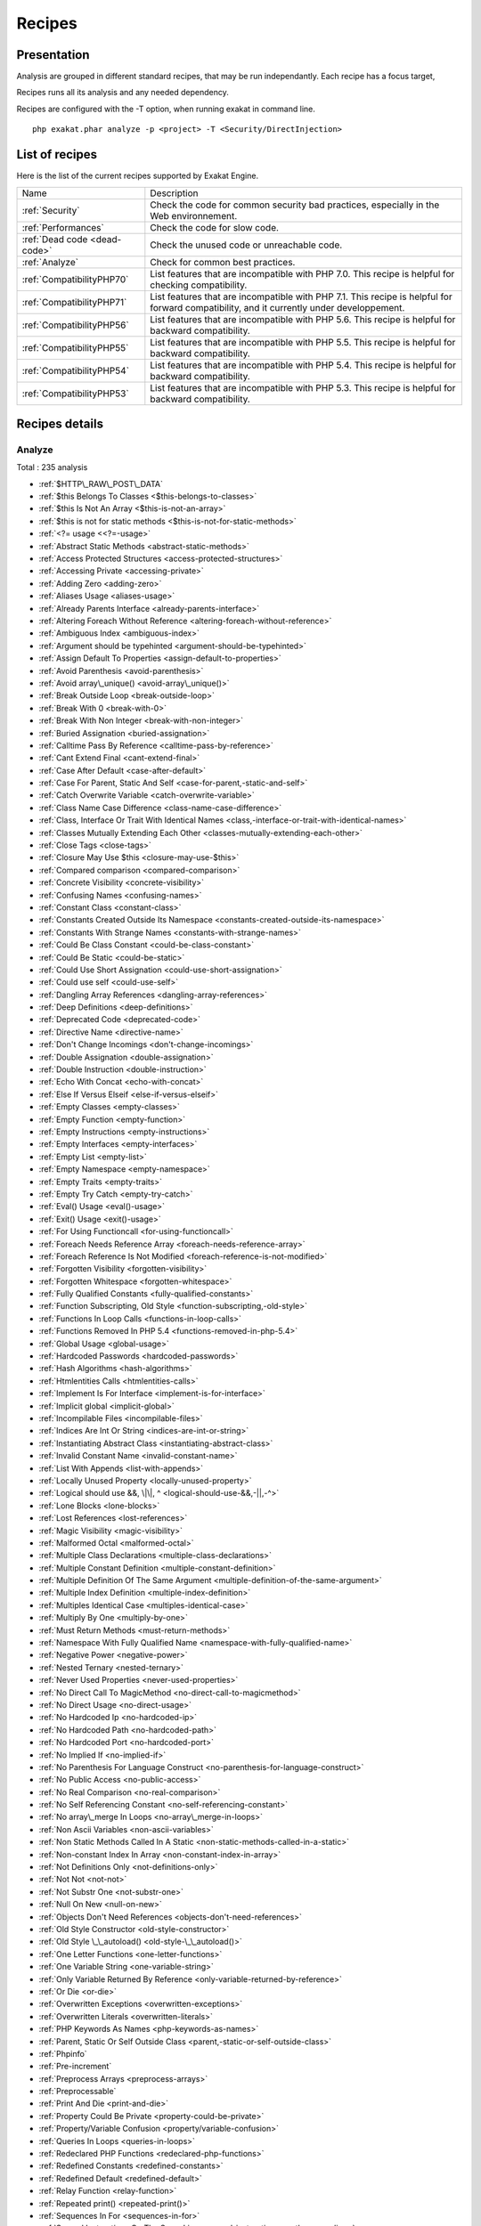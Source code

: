 .. _Recipes:

Recipes
*******

Presentation
############

Analysis are grouped in different standard recipes, that may be run independantly. Each recipe has a focus target, 

Recipes runs all its analysis and any needed dependency.

Recipes are configured with the -T option, when running exakat in command line.

::

   php exakat.phar analyze -p <project> -T <Security/DirectInjection>



List of recipes
###############

Here is the list of the current recipes supported by Exakat Engine.

+--------------------------------------+------------------------------------------------------------------------------------------------------+
|Name                                  | Description                                                                                          |
+--------------------------------------+------------------------------------------------------------------------------------------------------+
|:ref:`Security`                       | Check the code for common security bad practices, especially in the Web environnement.               |
+--------------------------------------+------------------------------------------------------------------------------------------------------+
|:ref:`Performances`                   | Check the code for slow code.                                                                        |
+--------------------------------------+------------------------------------------------------------------------------------------------------+
|:ref:`Dead code <dead-code>`          | Check the unused code or unreachable code.                                                           |
+--------------------------------------+------------------------------------------------------------------------------------------------------+
|:ref:`Analyze`                        | Check for common best practices.                                                                     |
+--------------------------------------+------------------------------------------------------------------------------------------------------+
|:ref:`CompatibilityPHP70`             | List features that are incompatible with PHP 7.0. This recipe is helpful for checking compatibility. |
+--------------------------------------+------------------------------------------------------------------------------------------------------+
|:ref:`CompatibilityPHP71`             | List features that are incompatible with PHP 7.1. This recipe is helpful for forward compatibility,  |
|                                      | and it currently under developpement.                                                                |
+--------------------------------------+------------------------------------------------------------------------------------------------------+
|:ref:`CompatibilityPHP56`             | List features that are incompatible with PHP 5.6. This recipe is helpful for backward compatibility. |
+--------------------------------------+------------------------------------------------------------------------------------------------------+
|:ref:`CompatibilityPHP55`             | List features that are incompatible with PHP 5.5. This recipe is helpful for backward compatibility. |
+--------------------------------------+------------------------------------------------------------------------------------------------------+
|:ref:`CompatibilityPHP54`             | List features that are incompatible with PHP 5.4. This recipe is helpful for backward compatibility. |
+--------------------------------------+------------------------------------------------------------------------------------------------------+
|:ref:`CompatibilityPHP53`             | List features that are incompatible with PHP 5.3. This recipe is helpful for backward compatibility. |
+--------------------------------------+------------------------------------------------------------------------------------------------------+

Recipes details
###############

.. comment: The rest of the document is automatically generated. Don't modify it manually. 
.. comment: Recipes details
.. comment: Generation date : Mon, 04 Apr 2016 17:31:24 +0000
.. comment: Generation hash : 021cb0d8e134e70deaa810b611fbc46160fa847a


.. _analyze:

Analyze
+++++++

Total : 235 analysis

* :ref:`$HTTP\_RAW\_POST\_DATA`
* :ref:`$this Belongs To Classes <$this-belongs-to-classes>`
* :ref:`$this Is Not An Array <$this-is-not-an-array>`
* :ref:`$this is not for static methods <$this-is-not-for-static-methods>`
* :ref:`<?= usage <<?=-usage>`
* :ref:`Abstract Static Methods <abstract-static-methods>`
* :ref:`Access Protected Structures <access-protected-structures>`
* :ref:`Accessing Private <accessing-private>`
* :ref:`Adding Zero <adding-zero>`
* :ref:`Aliases Usage <aliases-usage>`
* :ref:`Already Parents Interface <already-parents-interface>`
* :ref:`Altering Foreach Without Reference <altering-foreach-without-reference>`
* :ref:`Ambiguous Index <ambiguous-index>`
* :ref:`Argument should be typehinted <argument-should-be-typehinted>`
* :ref:`Assign Default To Properties <assign-default-to-properties>`
* :ref:`Avoid Parenthesis <avoid-parenthesis>`
* :ref:`Avoid array\_unique() <avoid-array\_unique()>`
* :ref:`Break Outside Loop <break-outside-loop>`
* :ref:`Break With 0 <break-with-0>`
* :ref:`Break With Non Integer <break-with-non-integer>`
* :ref:`Buried Assignation <buried-assignation>`
* :ref:`Calltime Pass By Reference <calltime-pass-by-reference>`
* :ref:`Cant Extend Final <cant-extend-final>`
* :ref:`Case After Default <case-after-default>`
* :ref:`Case For Parent, Static And Self <case-for-parent,-static-and-self>`
* :ref:`Catch Overwrite Variable <catch-overwrite-variable>`
* :ref:`Class Name Case Difference <class-name-case-difference>`
* :ref:`Class, Interface Or Trait With Identical Names <class,-interface-or-trait-with-identical-names>`
* :ref:`Classes Mutually Extending Each Other <classes-mutually-extending-each-other>`
* :ref:`Close Tags <close-tags>`
* :ref:`Closure May Use $this <closure-may-use-$this>`
* :ref:`Compared comparison <compared-comparison>`
* :ref:`Concrete Visibility <concrete-visibility>`
* :ref:`Confusing Names <confusing-names>`
* :ref:`Constant Class <constant-class>`
* :ref:`Constants Created Outside Its Namespace <constants-created-outside-its-namespace>`
* :ref:`Constants With Strange Names <constants-with-strange-names>`
* :ref:`Could Be Class Constant <could-be-class-constant>`
* :ref:`Could Be Static <could-be-static>`
* :ref:`Could Use Short Assignation <could-use-short-assignation>`
* :ref:`Could use self <could-use-self>`
* :ref:`Dangling Array References <dangling-array-references>`
* :ref:`Deep Definitions <deep-definitions>`
* :ref:`Deprecated Code <deprecated-code>`
* :ref:`Directive Name <directive-name>`
* :ref:`Don't Change Incomings <don't-change-incomings>`
* :ref:`Double Assignation <double-assignation>`
* :ref:`Double Instruction <double-instruction>`
* :ref:`Echo With Concat <echo-with-concat>`
* :ref:`Else If Versus Elseif <else-if-versus-elseif>`
* :ref:`Empty Classes <empty-classes>`
* :ref:`Empty Function <empty-function>`
* :ref:`Empty Instructions <empty-instructions>`
* :ref:`Empty Interfaces <empty-interfaces>`
* :ref:`Empty List <empty-list>`
* :ref:`Empty Namespace <empty-namespace>`
* :ref:`Empty Traits <empty-traits>`
* :ref:`Empty Try Catch <empty-try-catch>`
* :ref:`Eval() Usage <eval()-usage>`
* :ref:`Exit() Usage <exit()-usage>`
* :ref:`For Using Functioncall <for-using-functioncall>`
* :ref:`Foreach Needs Reference Array <foreach-needs-reference-array>`
* :ref:`Foreach Reference Is Not Modified <foreach-reference-is-not-modified>`
* :ref:`Forgotten Visibility <forgotten-visibility>`
* :ref:`Forgotten Whitespace <forgotten-whitespace>`
* :ref:`Fully Qualified Constants <fully-qualified-constants>`
* :ref:`Function Subscripting, Old Style <function-subscripting,-old-style>`
* :ref:`Functions In Loop Calls <functions-in-loop-calls>`
* :ref:`Functions Removed In PHP 5.4 <functions-removed-in-php-5.4>`
* :ref:`Global Usage <global-usage>`
* :ref:`Hardcoded Passwords <hardcoded-passwords>`
* :ref:`Hash Algorithms <hash-algorithms>`
* :ref:`Htmlentities Calls <htmlentities-calls>`
* :ref:`Implement Is For Interface <implement-is-for-interface>`
* :ref:`Implicit global <implicit-global>`
* :ref:`Incompilable Files <incompilable-files>`
* :ref:`Indices Are Int Or String <indices-are-int-or-string>`
* :ref:`Instantiating Abstract Class <instantiating-abstract-class>`
* :ref:`Invalid Constant Name <invalid-constant-name>`
* :ref:`List With Appends <list-with-appends>`
* :ref:`Locally Unused Property <locally-unused-property>`
* :ref:`Logical should use &&, \|\|, ^ <logical-should-use-&&,-||,-^>`
* :ref:`Lone Blocks <lone-blocks>`
* :ref:`Lost References <lost-references>`
* :ref:`Magic Visibility <magic-visibility>`
* :ref:`Malformed Octal <malformed-octal>`
* :ref:`Multiple Class Declarations <multiple-class-declarations>`
* :ref:`Multiple Constant Definition <multiple-constant-definition>`
* :ref:`Multiple Definition Of The Same Argument <multiple-definition-of-the-same-argument>`
* :ref:`Multiple Index Definition <multiple-index-definition>`
* :ref:`Multiples Identical Case <multiples-identical-case>`
* :ref:`Multiply By One <multiply-by-one>`
* :ref:`Must Return Methods <must-return-methods>`
* :ref:`Namespace With Fully Qualified Name <namespace-with-fully-qualified-name>`
* :ref:`Negative Power <negative-power>`
* :ref:`Nested Ternary <nested-ternary>`
* :ref:`Never Used Properties <never-used-properties>`
* :ref:`No Direct Call To MagicMethod <no-direct-call-to-magicmethod>`
* :ref:`No Direct Usage <no-direct-usage>`
* :ref:`No Hardcoded Ip <no-hardcoded-ip>`
* :ref:`No Hardcoded Path <no-hardcoded-path>`
* :ref:`No Hardcoded Port <no-hardcoded-port>`
* :ref:`No Implied If <no-implied-if>`
* :ref:`No Parenthesis For Language Construct <no-parenthesis-for-language-construct>`
* :ref:`No Public Access <no-public-access>`
* :ref:`No Real Comparison <no-real-comparison>`
* :ref:`No Self Referencing Constant <no-self-referencing-constant>`
* :ref:`No array\_merge In Loops <no-array\_merge-in-loops>`
* :ref:`Non Ascii Variables <non-ascii-variables>`
* :ref:`Non Static Methods Called In A Static <non-static-methods-called-in-a-static>`
* :ref:`Non-constant Index In Array <non-constant-index-in-array>`
* :ref:`Not Definitions Only <not-definitions-only>`
* :ref:`Not Not <not-not>`
* :ref:`Not Substr One <not-substr-one>`
* :ref:`Null On New <null-on-new>`
* :ref:`Objects Don't Need References <objects-don't-need-references>`
* :ref:`Old Style Constructor <old-style-constructor>`
* :ref:`Old Style \_\_autoload() <old-style-\_\_autoload()>`
* :ref:`One Letter Functions <one-letter-functions>`
* :ref:`One Variable String <one-variable-string>`
* :ref:`Only Variable Returned By Reference <only-variable-returned-by-reference>`
* :ref:`Or Die <or-die>`
* :ref:`Overwritten Exceptions <overwritten-exceptions>`
* :ref:`Overwritten Literals <overwritten-literals>`
* :ref:`PHP Keywords As Names <php-keywords-as-names>`
* :ref:`Parent, Static Or Self Outside Class <parent,-static-or-self-outside-class>`
* :ref:`Phpinfo`
* :ref:`Pre-increment`
* :ref:`Preprocess Arrays <preprocess-arrays>`
* :ref:`Preprocessable`
* :ref:`Print And Die <print-and-die>`
* :ref:`Property Could Be Private <property-could-be-private>`
* :ref:`Property/Variable Confusion <property/variable-confusion>`
* :ref:`Queries In Loops <queries-in-loops>`
* :ref:`Redeclared PHP Functions <redeclared-php-functions>`
* :ref:`Redefined Constants <redefined-constants>`
* :ref:`Redefined Default <redefined-default>`
* :ref:`Relay Function <relay-function>`
* :ref:`Repeated print() <repeated-print()>`
* :ref:`Sequences In For <sequences-in-for>`
* :ref:`Several Instructions On The Same Line <several-instructions-on-the-same-line>`
* :ref:`Short Open Tags <short-open-tags>`
* :ref:`Should Be Single Quote <should-be-single-quote>`
* :ref:`Should Chain Exception <should-chain-exception>`
* :ref:`Should Typecast <should-typecast>`
* :ref:`Should Use $this <should-use-$this>`
* :ref:`Should Use Constants <should-use-constants>`
* :ref:`Should Use Prepared Statement <should-use-prepared-statement>`
* :ref:`Silently Cast Integer <silently-cast-integer>`
* :ref:`Static Loop <static-loop>`
* :ref:`Static Methods Called From Object <static-methods-called-from-object>`
* :ref:`Static Methods Can't Contain $this <static-methods-can't-contain-$this>`
* :ref:`Strict comparison with booleans <strict-comparison-with-booleans>`
* :ref:`String May Hold A Variable <string-may-hold-a-variable>`
* :ref:`Strpos Comparison <strpos-comparison>`
* :ref:`Switch To Switch <switch-to-switch>`
* :ref:`Switch With Too Many Default <switch-with-too-many-default>`
* :ref:`Switch Without Default <switch-without-default>`
* :ref:`Ternary In Concat <ternary-in-concat>`
* :ref:`Throws An Assignement <throws-an-assignement>`
* :ref:`Timestamp Difference <timestamp-difference>`
* :ref:`Unchecked Resources <unchecked-resources>`
* :ref:`Undefined Class Constants <undefined-class-constants>`
* :ref:`Undefined Classes <undefined-classes>`
* :ref:`Undefined Constants <undefined-constants>`
* :ref:`Undefined Functions <undefined-functions>`
* :ref:`Undefined Interfaces <undefined-interfaces>`
* :ref:`Undefined Parent <undefined-parent>`
* :ref:`Undefined Properties <undefined-properties>`
* :ref:`Undefined Trait <undefined-trait>`
* :ref:`Undefined static:: Or self:: <undefined-static\:\:-or-self\:\:>`
* :ref:`Unpreprocessed Values <unpreprocessed-values>`
* :ref:`Unreachable Code <unreachable-code>`
* :ref:`Unresolved Classes <unresolved-classes>`
* :ref:`Unresolved Instanceof <unresolved-instanceof>`
* :ref:`Unresolved Use <unresolved-use>`
* :ref:`Unset In Foreach <unset-in-foreach>`
* :ref:`Unthrown Exception <unthrown-exception>`
* :ref:`Unused Arguments <unused-arguments>`
* :ref:`Unused Classes <unused-classes>`
* :ref:`Unused Constants <unused-constants>`
* :ref:`Unused Functions <unused-functions>`
* :ref:`Unused Global <unused-global>`
* :ref:`Unused Interfaces <unused-interfaces>`
* :ref:`Unused Label <unused-label>`
* :ref:`Unused Methods <unused-methods>`
* :ref:`Unused Static Methods <unused-static-methods>`
* :ref:`Unused Static Properties <unused-static-properties>`
* :ref:`Unused Trait <unused-trait>`
* :ref:`Unused Use <unused-use>`
* :ref:`Use === null <use-===-null>`
* :ref:`Use Constant As Arguments <use-constant-as-arguments>`
* :ref:`Use Instanceof <use-instanceof>`
* :ref:`Use Object Api <use-object-api>`
* :ref:`Use Pathinfo <use-pathinfo>`
* :ref:`Use With Fully Qualified Name <use-with-fully-qualified-name>`
* :ref:`Use const <use-const>`
* :ref:`Use random\_int() <use-random\_int()>`
* :ref:`Used Once Variables (In Scope) <used-once-variables-(in-scope)>`
* :ref:`Used Once Variables <used-once-variables>`
* :ref:`Useless Abstract Class <useless-abstract-class>`
* :ref:`Useless Brackets <useless-brackets>`
* :ref:`Useless Constructor <useless-constructor>`
* :ref:`Useless Final <useless-final>`
* :ref:`Useless Global <useless-global>`
* :ref:`Useless Instructions <useless-instructions>`
* :ref:`Useless Interfaces <useless-interfaces>`
* :ref:`Useless Parenthesis <useless-parenthesis>`
* :ref:`Useless Unset <useless-unset>`
* :ref:`Useless return <useless-return>`
* :ref:`Uses Default Values <uses-default-values>`
* :ref:`Using $this Outside A Class <using-$this-outside-a-class>`
* :ref:`Var`
* :ref:`While(List() = Each()) <while(list()-=-each())>`
* :ref:`Written Only Variables <written-only-variables>`
* :ref:`Wrong Number Of Arguments <wrong-number-of-arguments>`
* :ref:`Wrong Optional Parameter <wrong-optional-parameter>`
* :ref:`Wrong Parameter Type <wrong-parameter-type>`
* :ref:`\_\_toString() Throws Exception <\_\_tostring()-throws-exception>`
* :ref:`crypt() Without Salt <crypt()-without-salt>`
* :ref:`error\_reporting() With Integers <error\_reporting()-with-integers>`
* :ref:`eval() Without Try <eval()-without-try>`
* :ref:`ext/apc`
* :ref:`ext/fann`
* :ref:`ext/fdf`
* :ref:`ext/mysql`
* :ref:`ext/sqlite`
* :ref:`fopen() Mode <fopen()-mode>`
* :ref:`func\_get\_arg() Modified <func\_get\_arg()-modified>`
* :ref:`include\_once() Usage <include\_once()-usage>`
* :ref:`list() May Omit Variables <list()-may-omit-variables>`
* :ref:`mcrypt\_create\_iv() With Default Values <mcrypt\_create\_iv()-with-default-values>`
* :ref:`preg\_match\_all() Flag <preg\_match\_all()-flag>`
* :ref:`preg\_replace With Option e <preg\_replace-with-option-e>`
* :ref:`var\_dump()... Usage <var\_dump()...-usage>`

.. _compatibilityphp53:

CompatibilityPHP53
++++++++++++++++++

Total : 48 analysis

* :ref:`... Usage <...-usage>`
* :ref:`::class`
* :ref:`Anonymous Classes <anonymous-classes>`
* :ref:`Binary Glossary <binary-glossary>`
* :ref:`Break With 0 <break-with-0>`
* :ref:`Cant Use Return Value In Write Context <cant-use-return-value-in-write-context>`
* :ref:`Case For Parent, Static And Self <case-for-parent,-static-and-self>`
* :ref:`Class Const With Array <class-const-with-array>`
* :ref:`Closure May Use $this <closure-may-use-$this>`
* :ref:`Const With Array <const-with-array>`
* :ref:`Constant Scalar Expressions <constant-scalar-expressions>`
* :ref:`Define With Array <define-with-array>`
* :ref:`Dereferencing String And Arrays <dereferencing-string-and-arrays>`
* :ref:`Exponent Usage <exponent-usage>`
* :ref:`Foreach With list() <foreach-with-list()>`
* :ref:`Function Subscripting <function-subscripting>`
* :ref:`Hash Algorithms incompatible with PHP 5.3 <hash-algorithms-incompatible-with-php-5.3>`
* :ref:`Hexadecimal In String <hexadecimal-in-string>`
* :ref:`Isset With Constant <isset-with-constant>`
* :ref:`List With Appends <list-with-appends>`
* :ref:`Magic Visibility <magic-visibility>`
* :ref:`Methodcall On New <methodcall-on-new>`
* :ref:`Mixed Keys <mixed-keys>`
* :ref:`New Functions In PHP 5.4 <new-functions-in-php-5.4>`
* :ref:`New Functions In PHP 5.5 <new-functions-in-php-5.5>`
* :ref:`New Functions In PHP 5.6 <new-functions-in-php-5.6>`
* :ref:`No List With String <no-list-with-string>`
* :ref:`Null On New <null-on-new>`
* :ref:`PHP 7.0 New Classes <php-7.0-new-classes>`
* :ref:`PHP 7.0 New Functions <php-7.0-new-functions>`
* :ref:`PHP 7.0 New Interfaces <php-7.0-new-interfaces>`
* :ref:`PHP5 Indirect Variable Expression <php5-indirect-variable-expression>`
* :ref:`PHP7 Dirname <php7-dirname>`
* :ref:`Php 7 Indirect Expression <php-7-indirect-expression>`
* :ref:`Php7 Relaxed Keyword <php7-relaxed-keyword>`
* :ref:`Scalar Typehint Usage <scalar-typehint-usage>`
* :ref:`Short Syntax For Arrays <short-syntax-for-arrays>`
* :ref:`Unicode Escape Partial <unicode-escape-partial>`
* :ref:`Unicode Escape Syntax <unicode-escape-syntax>`
* :ref:`Use Const And Functions <use-const-and-functions>`
* :ref:`Usort Sorting In PHP 7.0 <usort-sorting-in-php-7.0>`
* :ref:`Variable Global <variable-global>`
* :ref:`\*\* For Exponent <**-for-exponent>`
* :ref:`\_\_debugInfo()`
* :ref:`eval() Without Try <eval()-without-try>`
* :ref:`ext/dba`
* :ref:`ext/fdf`
* :ref:`ext/ming`

.. _compatibilityphp54:

CompatibilityPHP54
++++++++++++++++++

Total : 43 analysis

* :ref:`... Usage <...-usage>`
* :ref:`::class`
* :ref:`Anonymous Classes <anonymous-classes>`
* :ref:`Break With Non Integer <break-with-non-integer>`
* :ref:`Calltime Pass By Reference <calltime-pass-by-reference>`
* :ref:`Cant Use Return Value In Write Context <cant-use-return-value-in-write-context>`
* :ref:`Case For Parent, Static And Self <case-for-parent,-static-and-self>`
* :ref:`Class Const With Array <class-const-with-array>`
* :ref:`Const With Array <const-with-array>`
* :ref:`Constant Scalar Expressions <constant-scalar-expressions>`
* :ref:`Define With Array <define-with-array>`
* :ref:`Dereferencing String And Arrays <dereferencing-string-and-arrays>`
* :ref:`Exponent Usage <exponent-usage>`
* :ref:`Foreach With list() <foreach-with-list()>`
* :ref:`Functions Removed In PHP 5.4 <functions-removed-in-php-5.4>`
* :ref:`Hash Algorithms incompatible with PHP 5.4/5 <hash-algorithms-incompatible-with-php-5.4/5>`
* :ref:`Hexadecimal In String <hexadecimal-in-string>`
* :ref:`Isset With Constant <isset-with-constant>`
* :ref:`List With Appends <list-with-appends>`
* :ref:`Magic Visibility <magic-visibility>`
* :ref:`Mixed Keys <mixed-keys>`
* :ref:`New Functions In PHP 5.5 <new-functions-in-php-5.5>`
* :ref:`New Functions In PHP 5.6 <new-functions-in-php-5.6>`
* :ref:`No List With String <no-list-with-string>`
* :ref:`Null On New <null-on-new>`
* :ref:`PHP 7.0 New Classes <php-7.0-new-classes>`
* :ref:`PHP 7.0 New Functions <php-7.0-new-functions>`
* :ref:`PHP 7.0 New Interfaces <php-7.0-new-interfaces>`
* :ref:`PHP5 Indirect Variable Expression <php5-indirect-variable-expression>`
* :ref:`PHP7 Dirname <php7-dirname>`
* :ref:`Php 7 Indirect Expression <php-7-indirect-expression>`
* :ref:`Php7 Relaxed Keyword <php7-relaxed-keyword>`
* :ref:`Scalar Typehint Usage <scalar-typehint-usage>`
* :ref:`Unicode Escape Partial <unicode-escape-partial>`
* :ref:`Unicode Escape Syntax <unicode-escape-syntax>`
* :ref:`Use Const And Functions <use-const-and-functions>`
* :ref:`Usort Sorting In PHP 7.0 <usort-sorting-in-php-7.0>`
* :ref:`Variable Global <variable-global>`
* :ref:`\*\* For Exponent <**-for-exponent>`
* :ref:`\_\_debugInfo()`
* :ref:`crypt() Without Salt <crypt()-without-salt>`
* :ref:`eval() Without Try <eval()-without-try>`
* :ref:`mcrypt\_create\_iv() With Default Values <mcrypt\_create\_iv()-with-default-values>`

.. _compatibilityphp55:

CompatibilityPHP55
++++++++++++++++++

Total : 41 analysis

* :ref:`... Usage <...-usage>`
* :ref:`Anonymous Classes <anonymous-classes>`
* :ref:`Break With Non Integer <break-with-non-integer>`
* :ref:`Calltime Pass By Reference <calltime-pass-by-reference>`
* :ref:`Class Const With Array <class-const-with-array>`
* :ref:`Const With Array <const-with-array>`
* :ref:`Constant Scalar Expressions <constant-scalar-expressions>`
* :ref:`Define With Array <define-with-array>`
* :ref:`Empty With Expression <empty-with-expression>`
* :ref:`Exponent Usage <exponent-usage>`
* :ref:`Functions Removed In PHP 5.4 <functions-removed-in-php-5.4>`
* :ref:`Functions Removed In PHP 5.5 <functions-removed-in-php-5.5>`
* :ref:`Hash Algorithms incompatible with PHP 5.4/5 <hash-algorithms-incompatible-with-php-5.4/5>`
* :ref:`Hexadecimal In String <hexadecimal-in-string>`
* :ref:`Isset With Constant <isset-with-constant>`
* :ref:`List With Appends <list-with-appends>`
* :ref:`Magic Visibility <magic-visibility>`
* :ref:`New Functions In PHP 5.6 <new-functions-in-php-5.6>`
* :ref:`No List With String <no-list-with-string>`
* :ref:`Null On New <null-on-new>`
* :ref:`PHP 7.0 New Classes <php-7.0-new-classes>`
* :ref:`PHP 7.0 New Functions <php-7.0-new-functions>`
* :ref:`PHP 7.0 New Interfaces <php-7.0-new-interfaces>`
* :ref:`PHP5 Indirect Variable Expression <php5-indirect-variable-expression>`
* :ref:`PHP7 Dirname <php7-dirname>`
* :ref:`Php 7 Indirect Expression <php-7-indirect-expression>`
* :ref:`Php7 Relaxed Keyword <php7-relaxed-keyword>`
* :ref:`Scalar Typehint Usage <scalar-typehint-usage>`
* :ref:`Unicode Escape Partial <unicode-escape-partial>`
* :ref:`Unicode Escape Syntax <unicode-escape-syntax>`
* :ref:`Use Const And Functions <use-const-and-functions>`
* :ref:`Use password\_hash() <use-password\_hash()>`
* :ref:`Usort Sorting In PHP 7.0 <usort-sorting-in-php-7.0>`
* :ref:`Variable Global <variable-global>`
* :ref:`\*\* For Exponent <**-for-exponent>`
* :ref:`\_\_debugInfo()`
* :ref:`crypt() Without Salt <crypt()-without-salt>`
* :ref:`eval() Without Try <eval()-without-try>`
* :ref:`ext/apc`
* :ref:`ext/mysql`
* :ref:`mcrypt\_create\_iv() With Default Values <mcrypt\_create\_iv()-with-default-values>`

.. _compatibilityphp56:

CompatibilityPHP56
++++++++++++++++++

Total : 34 analysis

* :ref:`$HTTP\_RAW\_POST\_DATA`
* :ref:`Anonymous Classes <anonymous-classes>`
* :ref:`Break With Non Integer <break-with-non-integer>`
* :ref:`Calltime Pass By Reference <calltime-pass-by-reference>`
* :ref:`Define With Array <define-with-array>`
* :ref:`Empty With Expression <empty-with-expression>`
* :ref:`Functions Removed In PHP 5.4 <functions-removed-in-php-5.4>`
* :ref:`Functions Removed In PHP 5.5 <functions-removed-in-php-5.5>`
* :ref:`Hash Algorithms incompatible with PHP 5.4/5 <hash-algorithms-incompatible-with-php-5.4/5>`
* :ref:`Hexadecimal In String <hexadecimal-in-string>`
* :ref:`Isset With Constant <isset-with-constant>`
* :ref:`List With Appends <list-with-appends>`
* :ref:`Magic Visibility <magic-visibility>`
* :ref:`No List With String <no-list-with-string>`
* :ref:`Non Static Methods Called In A Static <non-static-methods-called-in-a-static>`
* :ref:`Null On New <null-on-new>`
* :ref:`PHP 7.0 New Classes <php-7.0-new-classes>`
* :ref:`PHP 7.0 New Functions <php-7.0-new-functions>`
* :ref:`PHP 7.0 New Interfaces <php-7.0-new-interfaces>`
* :ref:`PHP5 Indirect Variable Expression <php5-indirect-variable-expression>`
* :ref:`PHP7 Dirname <php7-dirname>`
* :ref:`Php 7 Indirect Expression <php-7-indirect-expression>`
* :ref:`Php7 Relaxed Keyword <php7-relaxed-keyword>`
* :ref:`Scalar Typehint Usage <scalar-typehint-usage>`
* :ref:`Unicode Escape Partial <unicode-escape-partial>`
* :ref:`Unicode Escape Syntax <unicode-escape-syntax>`
* :ref:`Use password\_hash() <use-password\_hash()>`
* :ref:`Usort Sorting In PHP 7.0 <usort-sorting-in-php-7.0>`
* :ref:`Variable Global <variable-global>`
* :ref:`crypt() Without Salt <crypt()-without-salt>`
* :ref:`eval() Without Try <eval()-without-try>`
* :ref:`ext/apc`
* :ref:`ext/mysql`
* :ref:`mcrypt\_create\_iv() With Default Values <mcrypt\_create\_iv()-with-default-values>`

.. _compatibilityphp70:

CompatibilityPHP70
++++++++++++++++++

Total : 31 analysis

* :ref:`$HTTP\_RAW\_POST\_DATA`
* :ref:`Break Outside Loop <break-outside-loop>`
* :ref:`Break With Non Integer <break-with-non-integer>`
* :ref:`Calltime Pass By Reference <calltime-pass-by-reference>`
* :ref:`Empty List <empty-list>`
* :ref:`Empty With Expression <empty-with-expression>`
* :ref:`Foreach Dont Change Pointer <foreach-dont-change-pointer>`
* :ref:`Functions Removed In PHP 5.4 <functions-removed-in-php-5.4>`
* :ref:`Functions Removed In PHP 5.5 <functions-removed-in-php-5.5>`
* :ref:`Hash Algorithms incompatible with PHP 5.4/5 <hash-algorithms-incompatible-with-php-5.4/5>`
* :ref:`Hexadecimal In String <hexadecimal-in-string>`
* :ref:`List With Appends <list-with-appends>`
* :ref:`Multiple Definition Of The Same Argument <multiple-definition-of-the-same-argument>`
* :ref:`Non Static Methods Called In A Static <non-static-methods-called-in-a-static>`
* :ref:`PHP 70 Removed Directive <php-70-removed-directive>`
* :ref:`PHP 70 Removed Functions <php-70-removed-functions>`
* :ref:`Parenthesis As Parameter <parenthesis-as-parameter>`
* :ref:`Php 7 Indirect Expression <php-7-indirect-expression>`
* :ref:`Reserved Keywords In PHP 7 <reserved-keywords-in-php-7>`
* :ref:`Setlocale Needs Constants <setlocale-needs-constants>`
* :ref:`Simple Global Variable <simple-global-variable>`
* :ref:`Use password\_hash() <use-password\_hash()>`
* :ref:`Usort Sorting In PHP 7.0 <usort-sorting-in-php-7.0>`
* :ref:`crypt() Without Salt <crypt()-without-salt>`
* :ref:`ext/apc`
* :ref:`ext/ereg`
* :ref:`ext/mysql`
* :ref:`func\_get\_arg() Modified <func\_get\_arg()-modified>`
* :ref:`mcrypt\_create\_iv() With Default Values <mcrypt\_create\_iv()-with-default-values>`
* :ref:`preg\_replace With Option e <preg\_replace-with-option-e>`
* :ref:`set\_exception\_handler() Warning <set\_exception\_handler()-warning>`

.. _compatibilityphp71:

CompatibilityPHP71
++++++++++++++++++

Total : 36 analysis

* :ref:`$HTTP\_RAW\_POST\_DATA`
* :ref:`Break Outside Loop <break-outside-loop>`
* :ref:`Break With Non Integer <break-with-non-integer>`
* :ref:`Calltime Pass By Reference <calltime-pass-by-reference>`
* :ref:`Empty List <empty-list>`
* :ref:`Empty With Expression <empty-with-expression>`
* :ref:`Foreach Dont Change Pointer <foreach-dont-change-pointer>`
* :ref:`Functions Removed In PHP 5.4 <functions-removed-in-php-5.4>`
* :ref:`Functions Removed In PHP 5.5 <functions-removed-in-php-5.5>`
* :ref:`Hash Algorithms incompatible with PHP 5.4/5 <hash-algorithms-incompatible-with-php-5.4/5>`
* :ref:`Hexadecimal In String <hexadecimal-in-string>`
* :ref:`List With Appends <list-with-appends>`
* :ref:`Multiple Definition Of The Same Argument <multiple-definition-of-the-same-argument>`
* :ref:`New Functions In PHP 5.4 <new-functions-in-php-5.4>`
* :ref:`New Functions In PHP 5.5 <new-functions-in-php-5.5>`
* :ref:`Non Static Methods Called In A Static <non-static-methods-called-in-a-static>`
* :ref:`PHP 7.0 New Classes <php-7.0-new-classes>`
* :ref:`PHP 7.0 New Functions <php-7.0-new-functions>`
* :ref:`PHP 7.0 New Interfaces <php-7.0-new-interfaces>`
* :ref:`PHP 70 Removed Directive <php-70-removed-directive>`
* :ref:`PHP 70 Removed Functions <php-70-removed-functions>`
* :ref:`PHP Keywords As Names <php-keywords-as-names>`
* :ref:`Parenthesis As Parameter <parenthesis-as-parameter>`
* :ref:`Reserved Keywords In PHP 7 <reserved-keywords-in-php-7>`
* :ref:`Setlocale Needs Constants <setlocale-needs-constants>`
* :ref:`Simple Global Variable <simple-global-variable>`
* :ref:`Use password\_hash() <use-password\_hash()>`
* :ref:`Usort Sorting In PHP 7.0 <usort-sorting-in-php-7.0>`
* :ref:`crypt() Without Salt <crypt()-without-salt>`
* :ref:`ext/apc`
* :ref:`ext/ereg`
* :ref:`ext/mysql`
* :ref:`func\_get\_arg() Modified <func\_get\_arg()-modified>`
* :ref:`mcrypt\_create\_iv() With Default Values <mcrypt\_create\_iv()-with-default-values>`
* :ref:`preg\_replace With Option e <preg\_replace-with-option-e>`
* :ref:`set\_exception\_handler() Warning <set\_exception\_handler()-warning>`

.. _dead-code:

Dead code
+++++++++

Total : 18 analysis

* :ref:`Cant Extend Final <cant-extend-final>`
* :ref:`Empty Instructions <empty-instructions>`
* :ref:`Empty Namespace <empty-namespace>`
* :ref:`Locally Unused Property <locally-unused-property>`
* :ref:`Unreachable Code <unreachable-code>`
* :ref:`Unresolved Catch <unresolved-catch>`
* :ref:`Unresolved Instanceof <unresolved-instanceof>`
* :ref:`Unset In Foreach <unset-in-foreach>`
* :ref:`Unthrown Exception <unthrown-exception>`
* :ref:`Unused Classes <unused-classes>`
* :ref:`Unused Constants <unused-constants>`
* :ref:`Unused Functions <unused-functions>`
* :ref:`Unused Interfaces <unused-interfaces>`
* :ref:`Unused Label <unused-label>`
* :ref:`Unused Methods <unused-methods>`
* :ref:`Unused Static Methods <unused-static-methods>`
* :ref:`Unused Static Properties <unused-static-properties>`
* :ref:`Unused Use <unused-use>`

.. _performances:

Performances
++++++++++++

Total : 14 analysis

* :ref:`Could Use Short Assignation <could-use-short-assignation>`
* :ref:`Echo With Concat <echo-with-concat>`
* :ref:`Echo With Concatenation <echo-with-concatenation>`
* :ref:`Eval() Usage <eval()-usage>`
* :ref:`For Using Functioncall <for-using-functioncall>`
* :ref:`Functions In Loop Calls <functions-in-loop-calls>`
* :ref:`Global Inside Loop <global-inside-loop>`
* :ref:`Join file() <join-file()>`
* :ref:`No array\_merge In Loops <no-array\_merge-in-loops>`
* :ref:`Not Substr One <not-substr-one>`
* :ref:`Pre-increment`
* :ref:`Simple Regex <simple-regex>`
* :ref:`Slow Functions <slow-functions>`
* :ref:`While(List() = Each()) <while(list()-=-each())>`

.. _security:

Security
++++++++

Total : 15 analysis

* :ref:`Avoid Those Crypto <avoid-those-crypto>`
* :ref:`Compare Hash <compare-hash>`
* :ref:`Direct Injection <direct-injection>`
* :ref:`Followed injections <followed-injections>`
* :ref:`Hardcoded Passwords <hardcoded-passwords>`
* :ref:`No Hardcoded Ip <no-hardcoded-ip>`
* :ref:`No Hardcoded Port <no-hardcoded-port>`
* :ref:`Register Globals <register-globals>`
* :ref:`Safe CurlOptions <safe-curloptions>`
* :ref:`Should Use Prepared Statement <should-use-prepared-statement>`
* :ref:`Sleep is a security risk <sleep-is-a-security-risk>`
* :ref:`Use random\_int() <use-random\_int()>`
* :ref:`parse\_str() Warning <parse\_str()-warning>`
* :ref:`preg\_replace With Option e <preg\_replace-with-option-e>`
* :ref:`var\_dump()... Usage <var\_dump()...-usage>`

